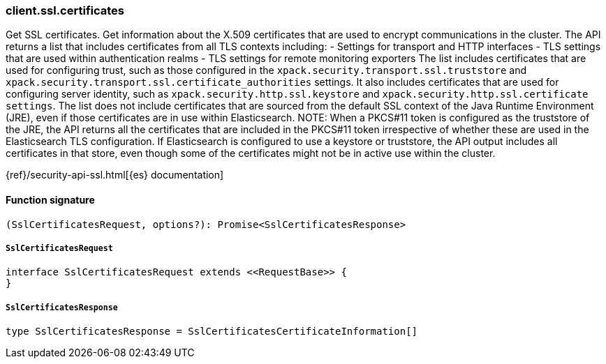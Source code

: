 [[reference-ssl-certificates]]

////////
===========================================================================================================================
||                                                                                                                       ||
||                                                                                                                       ||
||                                                                                                                       ||
||        ██████╗ ███████╗ █████╗ ██████╗ ███╗   ███╗███████╗                                                            ||
||        ██╔══██╗██╔════╝██╔══██╗██╔══██╗████╗ ████║██╔════╝                                                            ||
||        ██████╔╝█████╗  ███████║██║  ██║██╔████╔██║█████╗                                                              ||
||        ██╔══██╗██╔══╝  ██╔══██║██║  ██║██║╚██╔╝██║██╔══╝                                                              ||
||        ██║  ██║███████╗██║  ██║██████╔╝██║ ╚═╝ ██║███████╗                                                            ||
||        ╚═╝  ╚═╝╚══════╝╚═╝  ╚═╝╚═════╝ ╚═╝     ╚═╝╚══════╝                                                            ||
||                                                                                                                       ||
||                                                                                                                       ||
||    This file is autogenerated, DO NOT send pull requests that changes this file directly.                             ||
||    You should update the script that does the generation, which can be found in:                                      ||
||    https://github.com/elastic/elastic-client-generator-js                                                             ||
||                                                                                                                       ||
||    You can run the script with the following command:                                                                 ||
||       npm run elasticsearch -- --version <version>                                                                    ||
||                                                                                                                       ||
||                                                                                                                       ||
||                                                                                                                       ||
===========================================================================================================================
////////

[discrete]
=== client.ssl.certificates

Get SSL certificates. Get information about the X.509 certificates that are used to encrypt communications in the cluster. The API returns a list that includes certificates from all TLS contexts including: - Settings for transport and HTTP interfaces - TLS settings that are used within authentication realms - TLS settings for remote monitoring exporters The list includes certificates that are used for configuring trust, such as those configured in the `xpack.security.transport.ssl.truststore` and `xpack.security.transport.ssl.certificate_authorities` settings. It also includes certificates that are used for configuring server identity, such as `xpack.security.http.ssl.keystore` and `xpack.security.http.ssl.certificate settings`. The list does not include certificates that are sourced from the default SSL context of the Java Runtime Environment (JRE), even if those certificates are in use within Elasticsearch. NOTE: When a PKCS#11 token is configured as the truststore of the JRE, the API returns all the certificates that are included in the PKCS#11 token irrespective of whether these are used in the Elasticsearch TLS configuration. If Elasticsearch is configured to use a keystore or truststore, the API output includes all certificates in that store, even though some of the certificates might not be in active use within the cluster.

{ref}/security-api-ssl.html[{es} documentation]

[discrete]
==== Function signature

[source,ts]
----
(SslCertificatesRequest, options?): Promise<SslCertificatesResponse>
----

[discrete]
===== `SslCertificatesRequest`

[source,ts]
----
interface SslCertificatesRequest extends <<RequestBase>> {
}
----

[discrete]
===== `SslCertificatesResponse`

[source,ts]
----
type SslCertificatesResponse = SslCertificatesCertificateInformation[]
----

